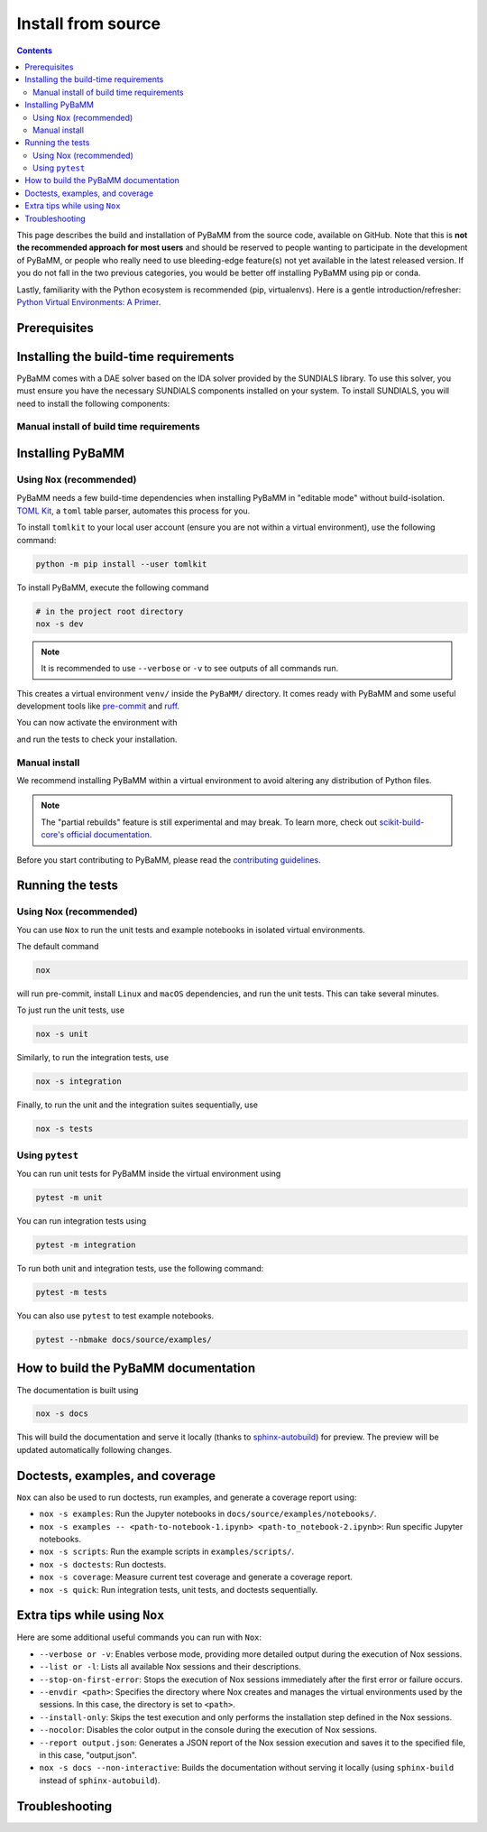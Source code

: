 Install from source
===================

.. contents::

This page describes the build and installation of PyBaMM from the source code, available on GitHub. Note that this is **not the recommended approach for most users** and should be reserved to people wanting to participate in the development of PyBaMM, or people who really need to use bleeding-edge feature(s) not yet available in the latest released version. If you do not fall in the two previous categories, you would be better off installing PyBaMM using pip or conda.

Lastly, familiarity with the Python ecosystem is recommended (pip, virtualenvs).
Here is a gentle introduction/refresher: `Python Virtual Environments: A Primer <https://realpython.com/python-virtual-environments-a-primer/>`_.


Prerequisites
---------------

.. tab:: Ubuntu/Debian

	To install PyBaMM, you will need:

	- Python 3 (PyBaMM supports versions 3.9, 3.10, 3.11, and 3.12)
	- The Python headers file for your current Python version.
	- A BLAS library (for instance `openblas <https://www.openblas.net/>`_).
	- A C compiler (ex: ``gcc``).
	- A Fortran compiler (ex: ``gfortran``).
	- ``graphviz`` (optional), if you wish to build the documentation locally.
	- ``pandoc`` (optional) to convert the example Jupyter notebooks when building the documentation.
	- ``texlive-latex-extra`` (optional) to convert model equations in latex.
	- ``dvipng`` (optional) to convert a DVI file to a PNG image.

	You can install the above with

	.. code:: bash

		sudo apt install python3.X python3.X-dev libopenblas-dev gcc gfortran graphviz cmake pandoc texlive-latex-extra dvipng

	Where ``X`` is the version sub-number.

	.. note::

		If you are using some other linux distribution you can install the equivalent packages for ``python3, cmake, gcc, gfortran, openblas, pandoc, texlive-latex-extra, dvipng``.

	Finally, we recommend using `Nox <https://nox.thea.codes/en/stable/>`_.
	You can install it to your local user account (make sure you are not within a virtual environment) with

	.. code:: bash

		python3.X -m pip install --user nox

	Note that running ``nox`` will create new virtual environments for you to use, so you do not need to create one yourself.

	Depending on your operating system, you may or may not have ``pip`` installed along Python.
	If ``pip`` is not found, you probably want to install the ``python3-pip`` package.

.. tab:: MacOS

	To install PyBaMM, you will need:

	- Python 3 (PyBaMM supports versions 3.9, 3.10, 3.11, and 3.12)
	- The Python headers file for your current Python version.
	- A BLAS library (for instance `openblas <https://www.openblas.net/>`_).
	- A C compiler (ex: ``gcc``).
	- A Fortran compiler (ex: ``gfortran``).
	- ``graphviz`` (optional), if you wish to build the documentation locally.
	- ``pandoc`` (optional) to convert the example Jupyter notebooks when building the documentation.
	- ``texlive-latex-extra`` (optional) to convert model equations in latex.
	- ``dvipng`` (optional) to convert a DVI file to a PNG image.

	You can install the above with

	.. code:: bash

		brew install python openblas gcc gfortran graphviz libomp cmake pandoc

	Finally, we recommend using `Nox <https://nox.thea.codes/en/stable/>`_.
	You can install it to your local user account (make sure you are not within a virtual environment) with

	.. code:: bash

		python3.X -m pip install --user nox

	Note that running ``nox`` will create new virtual environments for you to use, so you do not need to create one yourself.

	Depending on your operating system, you may or may not have ``pip`` installed along Python.
	If ``pip`` is not found, you probably want to install the ``python3-pip`` package.

.. tab:: Windows

	To use PyBaMM, you must have Python 3.9, 3.10, 3.11, or 3.12 installed.

	To install Python 3.X, download the installation files from `Python’s
	website <https://www.python.org/downloads/windows/>`_. Make sure to
	tick the box on ``Add Python 3.X to PATH``. For more detailed
	instructions please see the `official Python on Windows
	guide <https://docs.python.org/3.9/using/windows.html>`__.

	(Optional) If you wish to build the documentation locally, you can install ``graphviz`` using the `Chocolatey <https://chocolatey.org/>`_ package manager,

	.. code:: bash

		  choco install graphviz

	or follow the instructions on the `graphviz website <https://graphviz.org/download/>`_.

	Finally, we recommend using `Nox <https://nox.thea.codes/en/stable/>`_.
	You can install it to your local user account (make sure you are not within a virtual environment) with

	.. code:: bash

		python -m pip install --user nox

	Note that running ``nox`` will create new virtual environments for you to use, so you do not need to create one yourself.

	After installing, you must add the following location to your ``Path`` environment variable to run ``nox`` in a terminal, like Command Prompt.

	.. code::

		C:\Users\<USERNAME>\AppData\Roaming\Python\Python3<X>\Scripts

	Make sure to replace ``<USERNAME>`` with your user name and ``X`` with your Python subversion.

.. _install-build-time:

Installing the build-time requirements
--------------------------------------

PyBaMM comes with a DAE solver based on the IDA solver provided by the SUNDIALS library. To use this solver, you must ensure you have the necessary SUNDIALS components installed on your system.
To install SUNDIALS, you will need to install the following components:

.. tab:: GNU/Linux and MacOS

	.. code:: bash

		# in the project root directory
		nox -s pybamm-requires

	This will download, compile and install the SuiteSparse and SUNDIALS libraries.
	Both libraries are installed in ``PyBaMM/sundials_KLU_libs``.

	For users requiring more control over the installation process, the ``pybamm-requires`` session supports additional command-line arguments:

	- ``--install-dir``: Specify a custom installation directory for SUNDIALS and SuiteSparse.

	Example:

	.. code:: bash

		nox -s pybamm-requires -- --install-dir [custom_directory_path]

	After running this command, you need to export the environment variable ``INSTALL_DIR`` with the custom installation directory to link the libraries with the solver:

	.. code:: bash

		export INSTALL_DIR=[custom_directory_path]

	- ``--force``: Force the installation of SUNDIALS and SuiteSparse, even if they are already found in the specified directory.

	Example:

	.. code:: bash

		nox -s pybamm-requires -- --force

.. tab:: Windows

	VCPKG

	- VCPKG automatically installs the required libraries for you during the build process. To install VCPKG, follow the instructions in `Microsoft's official documentation <https://learn.microsoft.com/en-us/vcpkg/get_started/get-started?pivots=shell-cmd>`_.
	- Make sure to add the location to ``Path`` and a new environment variable ``VCPKG_ROOT_DIR`` with the location to VCPKG.

	C++ Compiler

	- PyBaMM uses a recent version of Microsoft Visual C++ (MSVC), which you can get using `Build Tools for Visual Studio Code 2022 <https://visualstudio.microsoft.com/downloads/#build-tools-for-visual-studio-2022/>`_.
	- Note that you won't need Visual Studio 2022 entirely; just ``Desktop development with C++`` will suffice.

	CMake

	- ``CMake`` is required to install the SUNDIALS and other libraries for the ``IDAKLU`` solver.
	- To install it, follow the link to the `official CMake downloads page <https://cmake.org/download/>`_.
	- Download an installer based on your system's architecture, i.e. ``x32/x64``, and check ``Add CMake to the PATH environment variable`` during installation.

Manual install of build time requirements
~~~~~~~~~~~~~~~~~~~~~~~~~~~~~~~~~~~~~~~~~

.. tab:: GNU/Linux and MacOS

	If you'd rather do things yourself,

	1. Make sure you have CMake installed
	2. Compile and install SuiteSparse (PyBaMM only requires the ``KLU`` component).
	3. Compile and install SUNDIALS.


	PyBaMM ships with a Python script that automates points 2. and 3. You can run it with

	.. code:: bash

		python scripts/install_KLU_Sundials.py

	This script supports optional arguments for custom installations:

	- ``--install-dir``: Specify a custom installation directory for SUNDIALS and SuiteSparse.

	By default, they are installed in ``PyBaMM/sundials_KLU_libs``.

	Example:

	.. code:: bash

		python scripts/install_KLU_Sundials.py --install-dir [custom_directory_path]

	After running this command, you need to export the environment variable ``INSTALL_DIR`` with the custom installation directory to link the libraries with the solver:

	.. code:: bash

		export INSTALL_DIR=[custom_directory_path]

	- ``--force``: Force the installation of SUNDIALS and SuiteSparse, even if they are already found in the specified directory.

	Example:

	.. code:: bash

		python scripts/install_KLU_Sundials.py --force

.. tab:: Windows

	There isn't a method to manually build SUNDIALS on Windows. However, if you've followed the instructions provided in the previous section (:ref:`install-build-time`), you should have successfully set up SUNDIALS on your Windows system.

	With SUNDIALS already set up, you can proceed directly to the next section.

.. _pybamm-install:

Installing PyBaMM
-----------------

.. tab:: GNU/Linux and MacOS

	To obtain the PyBaMM source code, clone the GitHub repository

	.. code:: bash

		git clone https://github.com/pybamm-team/PyBaMM.git

	or download the source archive on the repository's homepage.

	You should now have everything ready to build and install PyBaMM successfully.

.. tab:: Windows

	Open a Command Prompt and navigate to the folder where you want to install PyBaMM,

	1. Obtain the PyBaMM source code by cloning the GitHub repository or downloading the source archive on the repository's homepage.

	   .. code:: bash

			git clone https://github.com/pybamm-team/PyBaMM.git

	2. PyBaMM requires setting a few environment variables to install the IDAKLU solver. To put them automatically, run the following ``.bat`` script using the following command from the project root directory.

	   .. code::

			.\Scripts\windows_setup.bat

	The script sets the following environment variables with the following defaults.

	.. code-block:: bash

		PYBAMM_USE_VCPKG: ON
		VCPKG_DEFAULT_TRIPLET: x64-windows-static-md
		VCPKG_FEATURE_FLAGS: manifests,registries

	.. note::

		Ensure you set the ``VCPKG_ROOT_DIR`` environment variable to the location where VCPKG is installed.

	You should now have everything ready to build and install PyBaMM successfully.

Using ``Nox`` (recommended)
~~~~~~~~~~~~~~~~~~~~~~~~~~~

PyBaMM needs a few build-time dependencies when installing PyBaMM in "editable mode" without build-isolation. `TOML Kit <https://tomlkit.readthedocs.io/en/latest/>`_, a ``toml`` table parser, automates this process for you.

To install ``tomlkit`` to your local user account (ensure you are not within a virtual environment), use the following command:

.. code:: bash

	  python -m pip install --user tomlkit

To install PyBaMM, execute the following command

.. code:: bash

	# in the project root directory
	nox -s dev

.. note::
	It is recommended to use ``--verbose`` or ``-v`` to see outputs of all commands run.

This creates a virtual environment ``venv/`` inside the ``PyBaMM/`` directory.
It comes ready with PyBaMM and some useful development tools like `pre-commit <https://pre-commit.com/>`_ and `ruff <https://beta.ruff.rs/docs/>`_.

You can now activate the environment with

.. tab:: GNU/Linux and MacOS (bash)

	.. code:: bash

		source venv/bin/activate

.. tab:: Windows

	.. code::

		venv\Scripts\activate.bat

and run the tests to check your installation.

Manual install
~~~~~~~~~~~~~~

We recommend installing PyBaMM within a virtual environment to avoid altering any distribution of Python files.

.. tab:: GNU/Linux and MacOS

	To create a virtual environment ``env`` within your current directory type:

	.. code:: bash

		virtualenv env

	You can then “activate” the environment using:

	.. code:: bash

		source env/bin/activate

	Now all the calls to pip described below will install PyBaMM and its
	dependencies into the environment ``env``. When you are ready to exit
	the environment and go back to your original system, just type:

	.. code:: bash

		deactivate

	From the ``PyBaMM/`` directory inside the virtual environment, you can install PyBaMM using

	.. code:: bash

		pip install .

	If you intend to contribute to the development of PyBaMM, it is convenient to
	install in "editable mode", along with all the optional dependencies and useful
	tools for development and documentation.

	You can install PyBaMM in an "editable mode" using the following command:

	.. code:: bash

		pip install -e .[all,dev,docs]

	You can also install PyBaMM with "partial rebuilds" enabled. But, due to the ``--no-build-isolation`` flag, you first need to install the build-time dependencies inside the virtual environment:

	.. code:: bash

		pip install scikit-build-core pybind11 casadi cmake

	You can now install PyBaMM in "editable mode" with "partial rebuilds" for development using the following command:

	.. code:: bash

		pip install --no-build-isolation --config-settings=editable.rebuild=true -e .[all,dev,docs]

	If you are using ``zsh`` or ``tcsh``, you would need to use different pattern matching:

	.. code:: bash

		pip install --no-build-isolation --config-settings=editable.rebuild=true -e '.[all,dev,docs]'


.. tab:: Windows

	You can install ``virtualenv`` by executing the following command:

	.. code:: bash

		python -m pip install virtualenv

	Create a virtual environment ``venv`` within the PyBaMM root directory:

	.. code:: bash

		python -m virtualenv venv

	You can then “activate” the environment using:

	.. code:: text

		venv\Scripts\activate.bat

	Now, all the calls to pip described below will install PyBaMM and its
	dependencies into the environment ``venv``. When you are ready to exit
	the environment and go back to your original system, just type:

	.. code:: bash

		deactivate

	From the ``PyBaMM/`` directory inside the virtual environment, you can install PyBaMM using

	.. code:: bash

		pip install .

	If you intend to contribute to the development of PyBaMM, it is convenient to
	install in "editable mode", along with all the optional dependencies and useful
	tools for development and documentation.

	You can install PyBaMM in an "editable mode" using the following command:

	.. code:: bash

		pip install -e .[all,dev,docs]

	You can also install PyBaMM with "partial rebuilds" enabled. But, due to the ``--no-build-isolation`` flag, you first need to install the build-time dependencies inside the virtual environment:

	.. code:: bash

		pip install scikit-build-core pybind11

	You can now install PyBaMM in "editable mode" with "partial rebuilds" for development using the following command:

	.. code:: bash

		pip install --no-build-isolation --config-settings=editable.rebuild=true -e .[all,dev,docs]

.. note::

	The "partial rebuilds" feature is still experimental and may break. To learn more, check out `scikit-build-core's official documentation <https://scikit-build-core.readthedocs.io/en/stable/configuration.html#editable-installs/>`_.

Before you start contributing to PyBaMM, please read the `contributing
guidelines <https://github.com/pybamm-team/PyBaMM/blob/develop/CONTRIBUTING.md>`__.

Running the tests
-----------------

.. tab:: GNU/Linux

	Make sure to install ``texlive-latex-extra`` to pass all tests. Otherwise, you can safely ignore the failed tests needing it.

.. tab:: Windows and MacOS

	Make sure to install ``graphviz`` using the `Chocolatey <https://chocolatey.org/>`_ package manager (Windows) or using ``brew`` (MacOS) to pass all the tests. Otherwise, you can safely ignore the failed tests needing ``graphviz``.

Using Nox (recommended)
~~~~~~~~~~~~~~~~~~~~~~~

You can use ``Nox`` to run the unit tests and example notebooks in isolated virtual environments.

The default command

.. code:: bash

	nox

will run pre-commit, install ``Linux`` and ``macOS`` dependencies, and run the unit tests.
This can take several minutes.

To just run the unit tests, use

.. code:: bash

	nox -s unit

Similarly, to run the integration tests, use

.. code:: bash

	nox -s integration

Finally, to run the unit and the integration suites sequentially, use

.. code:: bash

	nox -s tests

Using ``pytest``
~~~~~~~~~~~~~~~~

You can run unit tests for PyBaMM inside the virtual environment using

.. code:: bash

	  pytest -m unit

You can run integration tests using

.. code:: bash

	  pytest -m integration

To run both unit and integration tests, use the following command:

.. code:: bash

	  pytest -m tests

You can also use ``pytest`` to test example notebooks.

.. code:: bash

	  pytest --nbmake docs/source/examples/

How to build the PyBaMM documentation
-------------------------------------

The documentation is built using

.. code:: bash

	  nox -s docs

This will build the documentation and serve it locally (thanks to `sphinx-autobuild <https://github.com/GaretJax/sphinx-autobuild>`_) for preview.
The preview will be updated automatically following changes.

Doctests, examples, and coverage
--------------------------------

``Nox`` can also be used to run doctests, run examples, and generate a coverage report using:

- ``nox -s examples``: Run the Jupyter notebooks in ``docs/source/examples/notebooks/``.
- ``nox -s examples -- <path-to-notebook-1.ipynb> <path-to_notebook-2.ipynb>``: Run specific Jupyter notebooks.
- ``nox -s scripts``: Run the example scripts in ``examples/scripts/``.
- ``nox -s doctests``: Run doctests.
- ``nox -s coverage``: Measure current test coverage and generate a coverage report.
- ``nox -s quick``: Run integration tests, unit tests, and doctests sequentially.

Extra tips while using ``Nox``
------------------------------

Here are some additional useful commands you can run with ``Nox``:

- ``--verbose or -v``: Enables verbose mode, providing more detailed output during the execution of Nox sessions.
- ``--list or -l``: Lists all available Nox sessions and their descriptions.
- ``--stop-on-first-error``: Stops the execution of Nox sessions immediately after the first error or failure occurs.
- ``--envdir <path>``: Specifies the directory where Nox creates and manages the virtual environments used by the sessions. In this case, the directory is set to ``<path>``.
- ``--install-only``: Skips the test execution and only performs the installation step defined in the Nox sessions.
- ``--nocolor``: Disables the color output in the console during the execution of Nox sessions.
- ``--report output.json``: Generates a JSON report of the Nox session execution and saves it to the specified file, in this case, "output.json".
- ``nox -s docs --non-interactive``: Builds the documentation without serving it locally (using ``sphinx-build`` instead of ``sphinx-autobuild``).

Troubleshooting
---------------

.. tab:: GNU/Linux and MacOS

	**Problem:** I ran a ``nox``/python build command and encountered ``Could NOT find SUNDIALS (missing: SUNDIALS_INCLUDE_DIR SUNDIALS_LIBRARIES)`` error.

	**Solution:** This error occurs when the build system, ``scikit-build-core``, can not find the SUNDIALS libraries to build the ``IDAKLU`` solver.

	1. Run the following command to ensure SUNDIALS libraries are installed:

	   .. code:: bash

			nox -s pybamm-requires -- --force

	2. If you are using a custom directory for SUNDIALS, set the ``INSTALL_DIR`` environment variable to specify the path:

	   .. code:: bash

			export INSTALL_DIR=[custom_directory_path]

	**Problem:** When installing SUNDIALS, I encountered ``CMake Error: The source "../CMakeLists.txt" does not match the source "../CMakeLists.txt" used to generate cache`` error.

	**Solution:** This error occurs when there is a delay between installing and downloading SUNDIALS libraries.

	1. Remove the following directories from the PyBaMM directory if they exist:

	   a. ``download_KLU_Sundials``
	   b. ``sundials_KLU_libs``
	   c. Any custom directory you have set for installation

	2. Re-run the command to install SUNDIALS.
	3. If you are using a custom directory, make sure to set the ``INSTALL_DIR`` environment variable:

	   .. code:: bash

			export INSTALL_DIR=[custom_directory_path]

	**Problem:** I have made edits to source files in PyBaMM, but these are
	not being used when I run my Python script.

	**Solution:** Make sure you have installed PyBaMM using the ``-e`` flag, like so:

	.. code:: bash

		pip install -e .

	If you want to install with "partial rebuilds" enabled, use this command:

	.. code:: bash

		pip install --no-build-isolation --config-settings=editable.rebuild=true -e.

	Make sure you have the build-time dependencies installed beforehand.

	These commands set the installed location of the
	source files to your current directory.

.. tab:: Windows

	**Problem:** I ran a ``nox``/python build command and encountered ``Configuring incomplete, errors occurred!`` error.

	**Solution:** This can occur when the environment variables are improperly set in the terminal.

	1. Make sure you've set environment variables before running any ``nox``/python build command.
	2. Try running the build command again in the same terminal.

	**Problem:** I have made edits to source files in PyBaMM, but these are
	not being used when I run my Python script.

	**Solution:** Make sure you have installed PyBaMM using the ``-e`` flag, like so:

	.. code:: bash

		pip install -e .

	If you want to install with "partial rebuilds" enabled, use this command:

	.. code:: bash

		pip install --no-build-isolation --config-settings=editable.rebuild=true -e.

	Make sure you have the build-time dependencies installed beforehand.

	These commands set the installed location of the
	source files to your current directory.
